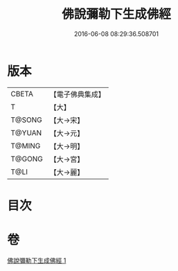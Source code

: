 #+TITLE: 佛說彌勒下生成佛經 
#+DATE: 2016-06-08 08:29:36.508701

* 版本
 |     CBETA|【電子佛典集成】|
 |         T|【大】     |
 |    T@SONG|【大→宋】   |
 |    T@YUAN|【大→元】   |
 |    T@MING|【大→明】   |
 |    T@GONG|【大→宮】   |
 |      T@LI|【大→麗】   |

* 目次

* 卷
[[file:KR6i0033_001.txt][佛說彌勒下生成佛經 1]]

